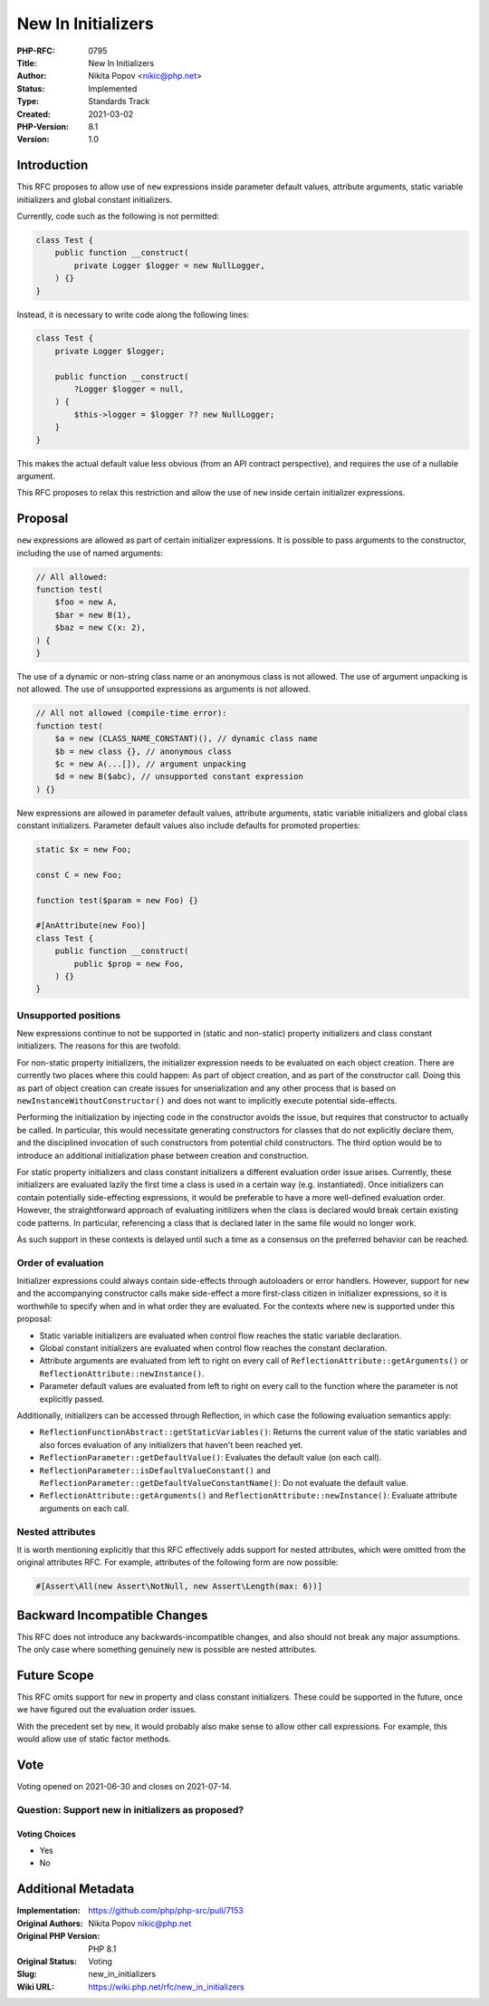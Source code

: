 New In Initializers
===================

:PHP-RFC: 0795
:Title: New In Initializers
:Author: Nikita Popov <nikic@php.net>
:Status: Implemented
:Type: Standards Track
:Created: 2021-03-02
:PHP-Version: 8.1
:Version: 1.0

Introduction
------------

This RFC proposes to allow use of ``new`` expressions inside parameter
default values, attribute arguments, static variable initializers and
global constant initializers.

Currently, code such as the following is not permitted:

.. code:: php

   class Test {
       public function __construct(
           private Logger $logger = new NullLogger,
       ) {}
   }

Instead, it is necessary to write code along the following lines:

.. code:: php

   class Test {
       private Logger $logger;

       public function __construct(
           ?Logger $logger = null,
       ) {
           $this->logger = $logger ?? new NullLogger;
       }
   }

This makes the actual default value less obvious (from an API contract
perspective), and requires the use of a nullable argument.

This RFC proposes to relax this restriction and allow the use of ``new``
inside certain initializer expressions.

Proposal
--------

``new`` expressions are allowed as part of certain initializer
expressions. It is possible to pass arguments to the constructor,
including the use of named arguments:

.. code:: php

   // All allowed:
   function test(
       $foo = new A,
       $bar = new B(1),
       $baz = new C(x: 2),
   ) {
   }

The use of a dynamic or non-string class name or an anonymous class is
not allowed. The use of argument unpacking is not allowed. The use of
unsupported expressions as arguments is not allowed.

.. code:: php

   // All not allowed (compile-time error):
   function test(
       $a = new (CLASS_NAME_CONSTANT)(), // dynamic class name
       $b = new class {}, // anonymous class
       $c = new A(...[]), // argument unpacking
       $d = new B($abc), // unsupported constant expression
   ) {}

New expressions are allowed in parameter default values, attribute
arguments, static variable initializers and global class constant
initializers. Parameter default values also include defaults for
promoted properties:

.. code:: php

   static $x = new Foo;

   const C = new Foo;

   function test($param = new Foo) {}

   #[AnAttribute(new Foo)]
   class Test {
       public function __construct(
           public $prop = new Foo,
       ) {}
   }

Unsupported positions
~~~~~~~~~~~~~~~~~~~~~

New expressions continue to not be supported in (static and non-static)
property initializers and class constant initializers. The reasons for
this are twofold:

For non-static property initializers, the initializer expression needs
to be evaluated on each object creation. There are currently two places
where this could happen: As part of object creation, and as part of the
constructor call. Doing this as part of object creation can create
issues for unserialization and any other process that is based on
``newInstanceWithoutConstructor()`` and does not want to implicitly
execute potential side-effects.

Performing the initialization by injecting code in the constructor
avoids the issue, but requires that constructor to actually be called.
In particular, this would necessitate generating constructors for
classes that do not explicitly declare them, and the disciplined
invocation of such constructors from potential child constructors. The
third option would be to introduce an additional initialization phase
between creation and construction.

For static property initializers and class constant initializers a
different evaluation order issue arises. Currently, these initializers
are evaluated lazily the first time a class is used in a certain way
(e.g. instantiated). Once initializers can contain potentially
side-effecting expressions, it would be preferable to have a more
well-defined evaluation order. However, the straightforward approach of
evaluating initilizers when the class is declared would break certain
existing code patterns. In particular, referencing a class that is
declared later in the same file would no longer work.

As such support in these contexts is delayed until such a time as a
consensus on the preferred behavior can be reached.

Order of evaluation
~~~~~~~~~~~~~~~~~~~

Initializer expressions could always contain side-effects through
autoloaders or error handlers. However, support for ``new`` and the
accompanying constructor calls make side-effect a more first-class
citizen in initializer expressions, so it is worthwhile to specify when
and in what order they are evaluated. For the contexts where ``new`` is
supported under this proposal:

-  Static variable initializers are evaluated when control flow reaches
   the static variable declaration.
-  Global constant initializers are evaluated when control flow reaches
   the constant declaration.
-  Attribute arguments are evaluated from left to right on every call of
   ``ReflectionAttribute::getArguments()`` or
   ``ReflectionAttribute::newInstance()``.
-  Parameter default values are evaluated from left to right on every
   call to the function where the parameter is not explicitly passed.

Additionally, initializers can be accessed through Reflection, in which
case the following evaluation semantics apply:

-  ``ReflectionFunctionAbstract::getStaticVariables()``: Returns the
   current value of the static variables and also forces evaluation of
   any initializers that haven't been reached yet.
-  ``ReflectionParameter::getDefaultValue()``: Evaluates the default
   value (on each call).
-  ``ReflectionParameter::isDefaultValueConstant()`` and
   ``ReflectionParameter::getDefaultValueConstantName()``: Do not
   evaluate the default value.
-  ``ReflectionAttribute::getArguments()`` and
   ``ReflectionAttribute::newInstance()``: Evaluate attribute arguments
   on each call.

Nested attributes
~~~~~~~~~~~~~~~~~

It is worth mentioning explicitly that this RFC effectively adds support
for nested attributes, which were omitted from the original attributes
RFC. For example, attributes of the following form are now possible:

.. code:: php

   #[Assert\All(new Assert\NotNull, new Assert\Length(max: 6))]

Backward Incompatible Changes
-----------------------------

This RFC does not introduce any backwards-incompatible changes, and also
should not break any major assumptions. The only case where something
genuinely new is possible are nested attributes.

Future Scope
------------

This RFC omits support for ``new`` in property and class constant
initializers. These could be supported in the future, once we have
figured out the evaluation order issues.

With the precedent set by ``new``, it would probably also make sense to
allow other call expressions. For example, this would allow use of
static factor methods.

Vote
----

Voting opened on 2021-06-30 and closes on 2021-07-14.

Question: Support new in initializers as proposed?
~~~~~~~~~~~~~~~~~~~~~~~~~~~~~~~~~~~~~~~~~~~~~~~~~~

Voting Choices
^^^^^^^^^^^^^^

-  Yes
-  No

Additional Metadata
-------------------

:Implementation: https://github.com/php/php-src/pull/7153
:Original Authors: Nikita Popov nikic@php.net
:Original PHP Version: PHP 8.1
:Original Status: Voting
:Slug: new_in_initializers
:Wiki URL: https://wiki.php.net/rfc/new_in_initializers
